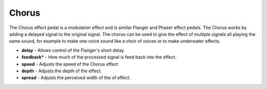 Chorus
======

The Chorus effect pedal is a modulation effect and is similar Flanger
and Phaser effect pedals. The Chorus works by adding a delayed signal to
the original signal. The chorus can be used to give the effect of
multiple signals all playing the same sound, for example to make one
voice sound like a choir of voices or to make underwater effects.

-  **delay** - Allows control of the Flanger's short delay.
-  **feedback\*** - How much of the processed signal is feed back into
   the effect.
-  **speed** - Adjusts the speed of the Chorus effect
-  **depth** - Adjusts the depth of the effect.
-  **spread** - Adjusts the perceived width of the of effect.

|/images/chorus.png|

.. |/images/chorus.png| image:: /images/chorus.png
